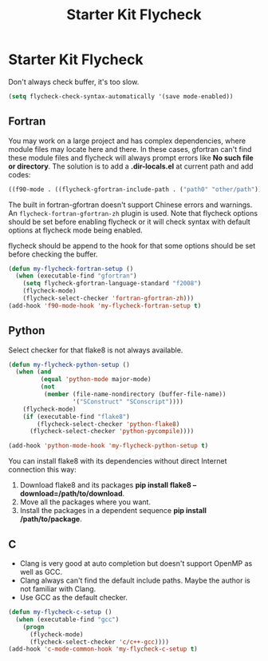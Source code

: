 #+TITLE: Starter Kit Flycheck
#+OPTIONS: toc:nil num:nil ^:nil

* Starter Kit Flycheck

Don't always check buffer, it's too slow.
#+BEGIN_SRC emacs-lisp
(setq flycheck-check-syntax-automatically '(save mode-enabled))
#+END_SRC

** Fortran

You may work on a large project and has complex dependencies, where module
files may locate here and there. In these cases, gfortran can't find these
module files and flycheck will always prompt errors like *No such file or
directory*. The solution is to add a *.dir-locals.el* at current path and add
codes:
#+BEGIN_SRC emacs-lisp :tangle no
((f90-mode . ((flycheck-gfortran-include-path . ("path0" "other/path")))))
#+END_SRC

The built in fortran-gfortran doesn't support Chinese errors and warnings. An
=flycheck-fortran-gfortran-zh= plugin is used. Note that flycheck options
should be set before enabling flycheck or it will check syntax with default
options at flycheck mode being enabled.

flycheck should be append to the hook for that some options should be set
before checking the buffer.

#+BEGIN_SRC emacs-lisp
(defun my-flycheck-fortran-setup ()
  (when (executable-find "gfortran")
    (setq flycheck-gfortran-language-standard "f2008")
    (flycheck-mode)
    (flycheck-select-checker 'fortran-gfortran-zh)))
(add-hook 'f90-mode-hook 'my-flycheck-fortran-setup t)
#+END_SRC

** Python

Select checker for that flake8 is not always available.
#+BEGIN_SRC emacs-lisp
(defun my-flycheck-python-setup ()
  (when (and
         (equal 'python-mode major-mode)
         (not
          (member (file-name-nondirectory (buffer-file-name))
                  '("SConstruct" "SConscript"))))
    (flycheck-mode)
    (if (executable-find "flake8")
        (flycheck-select-checker 'python-flake8)
      (flycheck-select-checker 'python-pycompile))))

(add-hook 'python-mode-hook 'my-flycheck-python-setup t)
#+END_SRC

You can install flake8 with its dependencies without direct Internet
connection this way:
1. Download flake8 and its packages *pip install flake8
   --download=/path/to/download*.
2. Move all the packages where you want.
3. Install the packages in a dependent sequence *pip install /path/to/package*.

** C
+ Clang is very good at auto completion but doesn't support OpenMP as well as
  GCC.
+ Clang always can't find the default include paths. Maybe the author is not
  familiar with Clang.
+ Use GCC as the default checker.
#+begin_src emacs-lisp
(defun my-flycheck-c-setup ()
  (when (executable-find "gcc")
    (progn
      (flycheck-mode)
      (flycheck-select-checker 'c/c++-gcc))))
(add-hook 'c-mode-common-hook 'my-flycheck-c-setup t)
#+end_src
